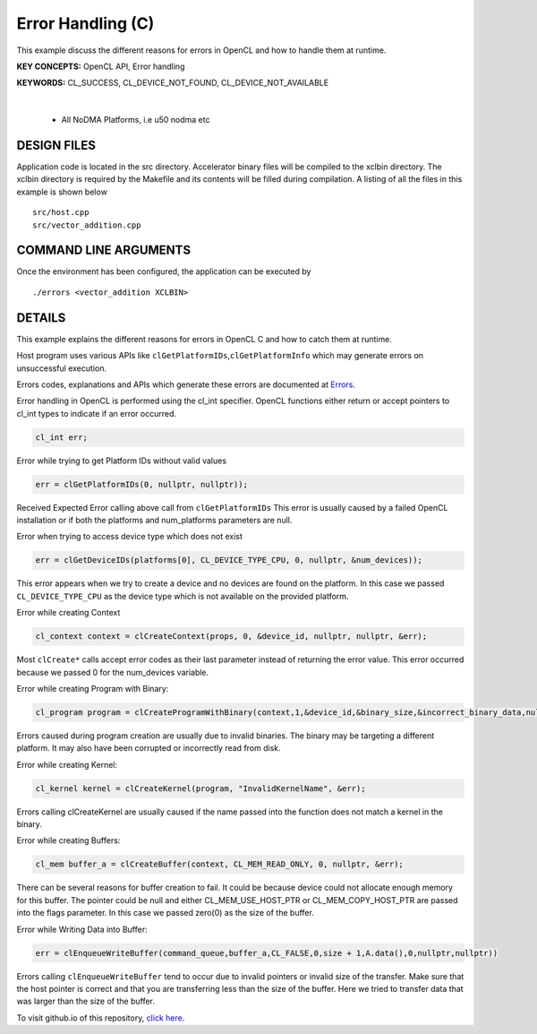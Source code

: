 Error Handling (C)
==================

This example discuss the different reasons for errors in OpenCL and how to handle them at runtime.

**KEY CONCEPTS:** OpenCL API, Error handling

**KEYWORDS:** CL_SUCCESS, CL_DEVICE_NOT_FOUND, CL_DEVICE_NOT_AVAILABLE

.. raw:: html

 <details>

.. raw:: html

 <summary> 

 <b>EXCLUDED PLATFORMS:</b>

.. raw:: html

 </summary>
|
..

 - All NoDMA Platforms, i.e u50 nodma etc

.. raw:: html

 </details>

.. raw:: html

DESIGN FILES
------------

Application code is located in the src directory. Accelerator binary files will be compiled to the xclbin directory. The xclbin directory is required by the Makefile and its contents will be filled during compilation. A listing of all the files in this example is shown below

::

   src/host.cpp
   src/vector_addition.cpp
   
COMMAND LINE ARGUMENTS
----------------------

Once the environment has been configured, the application can be executed by

::

   ./errors <vector_addition XCLBIN>

DETAILS
-------

This example explains the different reasons for errors in OpenCL C and
how to catch them at runtime.

Host program uses various APIs like
``clGetPlatformIDs``,\ ``clGetPlatformInfo`` which may generate errors
on unsuccessful execution.

Errors codes, explanations and APIs which generate these errors are
documented at
`Errors <https://www.khronos.org/registry/OpenCL/sdk/1.0/docs/man/xhtml/errors.html>`__.

Error handling in OpenCL is performed using the cl_int specifier. OpenCL
functions either return or accept pointers to cl_int types to indicate
if an error occurred.

.. code:: cpp

   cl_int err;

Error while trying to get Platform IDs without valid values

.. code:: cpp

   err = clGetPlatformIDs(0, nullptr, nullptr));

Received Expected Error calling above call from ``clGetPlatformIDs``
This error is usually caused by a failed OpenCL installation or if both
the platforms and num_platforms parameters are null.

Error when trying to access device type which does not exist

.. code:: cpp

   err = clGetDeviceIDs(platforms[0], CL_DEVICE_TYPE_CPU, 0, nullptr, &num_devices));

This error appears when we try to create a device and no devices are
found on the platform. In this case we passed ``CL_DEVICE_TYPE_CPU`` as
the device type which is not available on the provided platform.

Error while creating Context

.. code:: cpp

   cl_context context = clCreateContext(props, 0, &device_id, nullptr, nullptr, &err);

Most ``clCreate*`` calls accept error codes as their last parameter
instead of returning the error value. This error occurred because we
passed 0 for the num_devices variable.

Error while creating Program with Binary:

.. code:: cpp

   cl_program program = clCreateProgramWithBinary(context,1,&device_id,&binary_size,&incorrect_binary_data,nullptr,&err);

Errors caused during program creation are usually due to invalid
binaries. The binary may be targeting a different platform. It may also
have been corrupted or incorrectly read from disk.

Error while creating Kernel:

.. code:: cpp

   cl_kernel kernel = clCreateKernel(program, "InvalidKernelName", &err);

Errors calling clCreateKernel are usually caused if the name passed into
the function does not match a kernel in the binary.

Error while creating Buffers:

.. code:: cpp

   cl_mem buffer_a = clCreateBuffer(context, CL_MEM_READ_ONLY, 0, nullptr, &err);

There can be several reasons for buffer creation to fail. It could be
because device could not allocate enough memory for this buffer. The
pointer could be null and either CL_MEM_USE_HOST_PTR or
CL_MEM_COPY_HOST_PTR are passed into the flags parameter. In this case
we passed zero(0) as the size of the buffer.

Error while Writing Data into Buffer:

.. code:: cpp

   err = clEnqueueWriteBuffer(command_queue,buffer_a,CL_FALSE,0,size + 1,A.data(),0,nullptr,nullptr))

Errors calling ``clEnqueueWriteBuffer`` tend to occur due to invalid
pointers or invalid size of the transfer. Make sure that the host
pointer is correct and that you are transferring less than the size of
the buffer. Here we tried to transfer data that was larger than the size
of the buffer.

To visit github.io of this repository, `click here <http://xilinx.github.io/Vitis_Accel_Examples>`__.